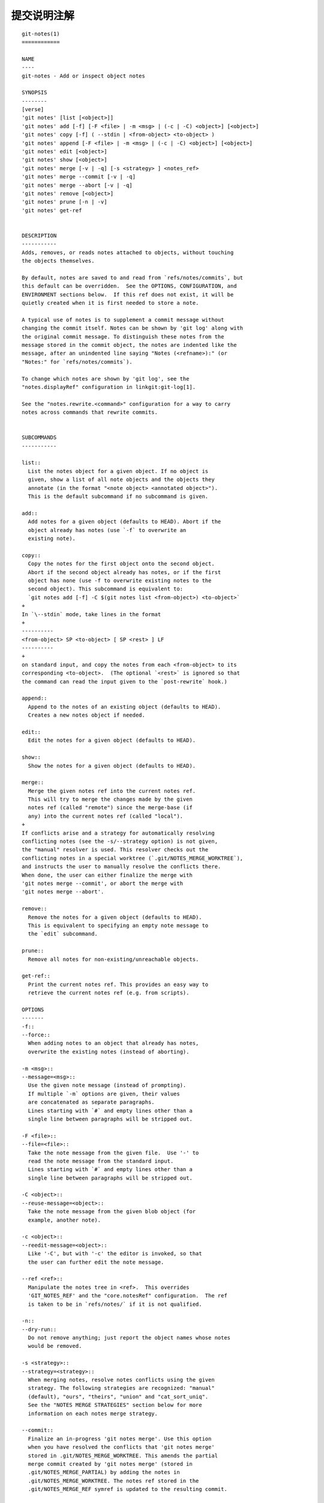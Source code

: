 提交说明注解
================

::

  git-notes(1)
  ============

  NAME
  ----
  git-notes - Add or inspect object notes

  SYNOPSIS
  --------
  [verse]
  'git notes' [list [<object>]]
  'git notes' add [-f] [-F <file> | -m <msg> | (-c | -C) <object>] [<object>]
  'git notes' copy [-f] ( --stdin | <from-object> <to-object> )
  'git notes' append [-F <file> | -m <msg> | (-c | -C) <object>] [<object>]
  'git notes' edit [<object>]
  'git notes' show [<object>]
  'git notes' merge [-v | -q] [-s <strategy> ] <notes_ref>
  'git notes' merge --commit [-v | -q]
  'git notes' merge --abort [-v | -q]
  'git notes' remove [<object>]
  'git notes' prune [-n | -v]
  'git notes' get-ref


  DESCRIPTION
  -----------
  Adds, removes, or reads notes attached to objects, without touching
  the objects themselves.

  By default, notes are saved to and read from `refs/notes/commits`, but
  this default can be overridden.  See the OPTIONS, CONFIGURATION, and
  ENVIRONMENT sections below.  If this ref does not exist, it will be
  quietly created when it is first needed to store a note.

  A typical use of notes is to supplement a commit message without
  changing the commit itself. Notes can be shown by 'git log' along with
  the original commit message. To distinguish these notes from the
  message stored in the commit object, the notes are indented like the
  message, after an unindented line saying "Notes (<refname>):" (or
  "Notes:" for `refs/notes/commits`).

  To change which notes are shown by 'git log', see the
  "notes.displayRef" configuration in linkgit:git-log[1].

  See the "notes.rewrite.<command>" configuration for a way to carry
  notes across commands that rewrite commits.


  SUBCOMMANDS
  -----------

  list::
    List the notes object for a given object. If no object is
    given, show a list of all note objects and the objects they
    annotate (in the format "<note object> <annotated object>").
    This is the default subcommand if no subcommand is given.

  add::
    Add notes for a given object (defaults to HEAD). Abort if the
    object already has notes (use `-f` to overwrite an
    existing note).

  copy::
    Copy the notes for the first object onto the second object.
    Abort if the second object already has notes, or if the first
    object has none (use -f to overwrite existing notes to the
    second object). This subcommand is equivalent to:
    `git notes add [-f] -C $(git notes list <from-object>) <to-object>`
  +
  In `\--stdin` mode, take lines in the format
  +
  ----------
  <from-object> SP <to-object> [ SP <rest> ] LF
  ----------
  +
  on standard input, and copy the notes from each <from-object> to its
  corresponding <to-object>.  (The optional `<rest>` is ignored so that
  the command can read the input given to the `post-rewrite` hook.)

  append::
    Append to the notes of an existing object (defaults to HEAD).
    Creates a new notes object if needed.

  edit::
    Edit the notes for a given object (defaults to HEAD).

  show::
    Show the notes for a given object (defaults to HEAD).

  merge::
    Merge the given notes ref into the current notes ref.
    This will try to merge the changes made by the given
    notes ref (called "remote") since the merge-base (if
    any) into the current notes ref (called "local").
  +
  If conflicts arise and a strategy for automatically resolving
  conflicting notes (see the -s/--strategy option) is not given,
  the "manual" resolver is used. This resolver checks out the
  conflicting notes in a special worktree (`.git/NOTES_MERGE_WORKTREE`),
  and instructs the user to manually resolve the conflicts there.
  When done, the user can either finalize the merge with
  'git notes merge --commit', or abort the merge with
  'git notes merge --abort'.

  remove::
    Remove the notes for a given object (defaults to HEAD).
    This is equivalent to specifying an empty note message to
    the `edit` subcommand.

  prune::
    Remove all notes for non-existing/unreachable objects.

  get-ref::
    Print the current notes ref. This provides an easy way to
    retrieve the current notes ref (e.g. from scripts).

  OPTIONS
  -------
  -f::
  --force::
    When adding notes to an object that already has notes,
    overwrite the existing notes (instead of aborting).

  -m <msg>::
  --message=<msg>::
    Use the given note message (instead of prompting).
    If multiple `-m` options are given, their values
    are concatenated as separate paragraphs.
    Lines starting with `#` and empty lines other than a
    single line between paragraphs will be stripped out.

  -F <file>::
  --file=<file>::
    Take the note message from the given file.  Use '-' to
    read the note message from the standard input.
    Lines starting with `#` and empty lines other than a
    single line between paragraphs will be stripped out.

  -C <object>::
  --reuse-message=<object>::
    Take the note message from the given blob object (for
    example, another note).

  -c <object>::
  --reedit-message=<object>::
    Like '-C', but with '-c' the editor is invoked, so that
    the user can further edit the note message.

  --ref <ref>::
    Manipulate the notes tree in <ref>.  This overrides
    'GIT_NOTES_REF' and the "core.notesRef" configuration.  The ref
    is taken to be in `refs/notes/` if it is not qualified.

  -n::
  --dry-run::
    Do not remove anything; just report the object names whose notes
    would be removed.

  -s <strategy>::
  --strategy=<strategy>::
    When merging notes, resolve notes conflicts using the given
    strategy. The following strategies are recognized: "manual"
    (default), "ours", "theirs", "union" and "cat_sort_uniq".
    See the "NOTES MERGE STRATEGIES" section below for more
    information on each notes merge strategy.

  --commit::
    Finalize an in-progress 'git notes merge'. Use this option
    when you have resolved the conflicts that 'git notes merge'
    stored in .git/NOTES_MERGE_WORKTREE. This amends the partial
    merge commit created by 'git notes merge' (stored in
    .git/NOTES_MERGE_PARTIAL) by adding the notes in
    .git/NOTES_MERGE_WORKTREE. The notes ref stored in the
    .git/NOTES_MERGE_REF symref is updated to the resulting commit.

  --abort::
    Abort/reset a in-progress 'git notes merge', i.e. a notes merge
    with conflicts. This simply removes all files related to the
    notes merge.

  -q::
  --quiet::
    When merging notes, operate quietly.

  -v::
  --verbose::
    When merging notes, be more verbose.
    When pruning notes, report all object names whose notes are
    removed.


  DISCUSSION
  ----------

  Commit notes are blobs containing extra information about an object
  (usually information to supplement a commit's message).  These blobs
  are taken from notes refs.  A notes ref is usually a branch which
  contains "files" whose paths are the object names for the objects
  they describe, with some directory separators included for performance
  reasons footnote:[Permitted pathnames have the form
  'ab'`/`'cd'`/`'ef'`/`'...'`/`'abcdef...': a sequence of directory
  names of two hexadecimal digits each followed by a filename with the
  rest of the object ID.].

  Every notes change creates a new commit at the specified notes ref.
  You can therefore inspect the history of the notes by invoking, e.g.,
  `git log -p notes/commits`.  Currently the commit message only records
  which operation triggered the update, and the commit authorship is
  determined according to the usual rules (see linkgit:git-commit[1]).
  These details may change in the future.

  It is also permitted for a notes ref to point directly to a tree
  object, in which case the history of the notes can be read with
  `git log -p -g <refname>`.


  NOTES MERGE STRATEGIES
  ----------------------

  The default notes merge strategy is "manual", which checks out
  conflicting notes in a special work tree for resolving notes conflicts
  (`.git/NOTES_MERGE_WORKTREE`), and instructs the user to resolve the
  conflicts in that work tree.
  When done, the user can either finalize the merge with
  'git notes merge --commit', or abort the merge with
  'git notes merge --abort'.

  "ours" automatically resolves conflicting notes in favor of the local
  version (i.e. the current notes ref).

  "theirs" automatically resolves notes conflicts in favor of the remote
  version (i.e. the given notes ref being merged into the current notes
  ref).

  "union" automatically resolves notes conflicts by concatenating the
  local and remote versions.

  "cat_sort_uniq" is similar to "union", but in addition to concatenating
  the local and remote versions, this strategy also sorts the resulting
  lines, and removes duplicate lines from the result. This is equivalent
  to applying the "cat | sort | uniq" shell pipeline to the local and
  remote versions. This strategy is useful if the notes follow a line-based
  format where one wants to avoid duplicated lines in the merge result.
  Note that if either the local or remote version contain duplicate lines
  prior to the merge, these will also be removed by this notes merge
  strategy.


  EXAMPLES
  --------

  You can use notes to add annotations with information that was not
  available at the time a commit was written.

  ------------
  $ git notes add -m 'Tested-by: Johannes Sixt <j6t@kdbg.org>' 72a144e2
  $ git show -s 72a144e
  [...]
      Signed-off-by: Junio C Hamano <gitster@pobox.com>

  Notes:
      Tested-by: Johannes Sixt <j6t@kdbg.org>
  ------------

  In principle, a note is a regular Git blob, and any kind of
  (non-)format is accepted.  You can binary-safely create notes from
  arbitrary files using 'git hash-object':

  ------------
  $ cc *.c
  $ blob=$(git hash-object -w a.out)
  $ git notes --ref=built add -C "$blob" HEAD
  ------------

  Of course, it doesn't make much sense to display non-text-format notes
  with 'git log', so if you use such notes, you'll probably need to write
  some special-purpose tools to do something useful with them.


  CONFIGURATION
  -------------

  core.notesRef::
    Notes ref to read and manipulate instead of
    `refs/notes/commits`.  Must be an unabbreviated ref name.
    This setting can be overridden through the environment and
    command line.

  notes.displayRef::
    Which ref (or refs, if a glob or specified more than once), in
    addition to the default set by `core.notesRef` or
    'GIT_NOTES_REF', to read notes from when showing commit
    messages with the 'git log' family of commands.
    This setting can be overridden on the command line or by the
    'GIT_NOTES_DISPLAY_REF' environment variable.
    See linkgit:git-log[1].

  notes.rewrite.<command>::
    When rewriting commits with <command> (currently `amend` or
    `rebase`), if this variable is `false`, git will not copy
    notes from the original to the rewritten commit.  Defaults to
    `true`.  See also "`notes.rewriteRef`" below.
  +
  This setting can be overridden by the 'GIT_NOTES_REWRITE_REF'
  environment variable.

  notes.rewriteMode::
    When copying notes during a rewrite, what to do if the target
    commit already has a note.  Must be one of `overwrite`,
    `concatenate`, and `ignore`.  Defaults to `concatenate`.
  +
  This setting can be overridden with the `GIT_NOTES_REWRITE_MODE`
  environment variable.

  notes.rewriteRef::
    When copying notes during a rewrite, specifies the (fully
    qualified) ref whose notes should be copied.  May be a glob,
    in which case notes in all matching refs will be copied.  You
    may also specify this configuration several times.
  +
  Does not have a default value; you must configure this variable to
  enable note rewriting.
  +
  Can be overridden with the 'GIT_NOTES_REWRITE_REF' environment variable.


  ENVIRONMENT
  -----------

  'GIT_NOTES_REF'::
    Which ref to manipulate notes from, instead of `refs/notes/commits`.
    This overrides the `core.notesRef` setting.

  'GIT_NOTES_DISPLAY_REF'::
    Colon-delimited list of refs or globs indicating which refs,
    in addition to the default from `core.notesRef` or
    'GIT_NOTES_REF', to read notes from when showing commit
    messages.
    This overrides the `notes.displayRef` setting.
  +
  A warning will be issued for refs that do not exist, but a glob that
  does not match any refs is silently ignored.

  'GIT_NOTES_REWRITE_MODE'::
    When copying notes during a rewrite, what to do if the target
    commit already has a note.
    Must be one of `overwrite`, `concatenate`, and `ignore`.
    This overrides the `core.rewriteMode` setting.

  'GIT_NOTES_REWRITE_REF'::
    When rewriting commits, which notes to copy from the original
    to the rewritten commit.  Must be a colon-delimited list of
    refs or globs.
  +
  If not set in the environment, the list of notes to copy depends
  on the `notes.rewrite.<command>` and `notes.rewriteRef` settings.


  Author
  ------
  Written by Johannes Schindelin <johannes.schindelin@gmx.de> and
  Johan Herland <johan@herland.net>

  Documentation
  -------------
  Documentation by Johannes Schindelin and Johan Herland

  GIT
  ---
  Part of the linkgit:git[7] suite

